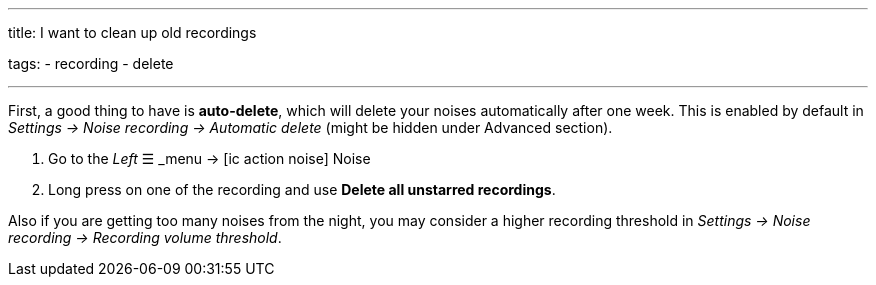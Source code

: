---
title: I want to clean up old recordings

tags:
- recording
- delete

---

First, a good thing to have is *auto-delete*, which will delete your noises automatically after one week. This is enabled by default in _Settings -> Noise recording -> Automatic delete_ (might be hidden under Advanced section).

. Go to the _Left_ ☰ _menu -> icon:ic_action_noise[] Noise
. Long press on one of the recording and use *Delete all unstarred recordings*.

Also if you are getting too many noises from the night, you may consider a higher recording threshold in _Settings -> Noise recording -> Recording volume threshold_.